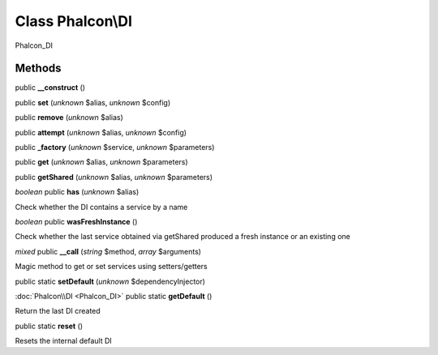 Class **Phalcon\\DI**
=====================

Phalcon_DI


Methods
---------

public **__construct** ()

public **set** (*unknown* $alias, *unknown* $config)

public **remove** (*unknown* $alias)

public **attempt** (*unknown* $alias, *unknown* $config)

public **_factory** (*unknown* $service, *unknown* $parameters)

public **get** (*unknown* $alias, *unknown* $parameters)

public **getShared** (*unknown* $alias, *unknown* $parameters)

*boolean* public **has** (*unknown* $alias)

Check whether the DI contains a service by a name



*boolean* public **wasFreshInstance** ()

Check whether the last service obtained via getShared produced a fresh instance or an existing one



*mixed* public **__call** (*string* $method, *array* $arguments)

Magic method to get or set services using setters/getters



public static **setDefault** (*unknown* $dependencyInjector)

:doc:`Phalcon\\DI <Phalcon_DI>` public static **getDefault** ()

Return the last DI created



public static **reset** ()

Resets the internal default DI



